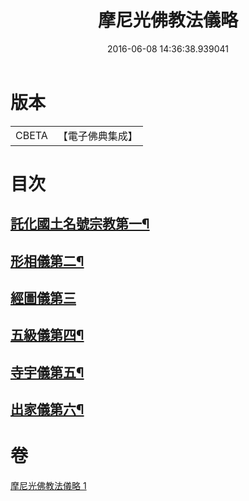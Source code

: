 #+TITLE: 摩尼光佛教法儀略 
#+DATE: 2016-06-08 14:36:38.939041

* 版本
 |     CBETA|【電子佛典集成】|

* 目次
** [[file:KR6s0079_001.txt::001-1279c20][託化國土名號宗教第一¶]]
** [[file:KR6s0079_001.txt::001-1280b9][形相儀第二¶]]
** [[file:KR6s0079_001.txt::001-1280b14][經圖儀第三]]
** [[file:KR6s0079_001.txt::001-1280b28][五級儀第四¶]]
** [[file:KR6s0079_001.txt::001-1280c14][寺宇儀第五¶]]
** [[file:KR6s0079_001.txt::001-1280c27][出家儀第六¶]]

* 卷
[[file:KR6s0079_001.txt][摩尼光佛教法儀略 1]]

